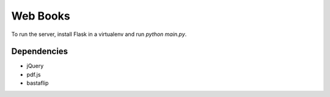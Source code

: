 Web Books
=========

To run the server, install Flask in a virtualenv and run `python main.py`.

Dependencies
------------

- jQuery
- pdf.js
- bastaflip

